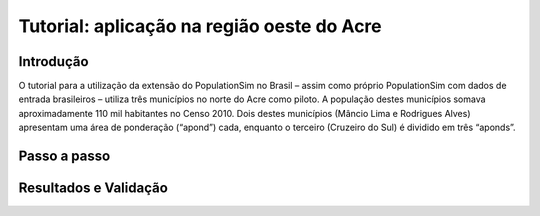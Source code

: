 Tutorial: aplicação na região oeste do Acre
=========

Introdução
---------
O tutorial para a utilização da extensão do PopulationSim no Brasil – assim como próprio PopulationSim com dados de entrada brasileiros – utiliza três municípios no norte do Acre como piloto. A população destes municípios somava aproximadamente 110 mil habitantes no Censo 2010. Dois destes municípios (Mâncio Lima e Rodrigues Alves) apresentam uma área de ponderação (“apond”) cada, enquanto o terceiro (Cruzeiro do Sul) é dividido em três “aponds”.

  .. image:: images/OesteAcre.png

Passo a passo
---------

Resultados e Validação
---------
